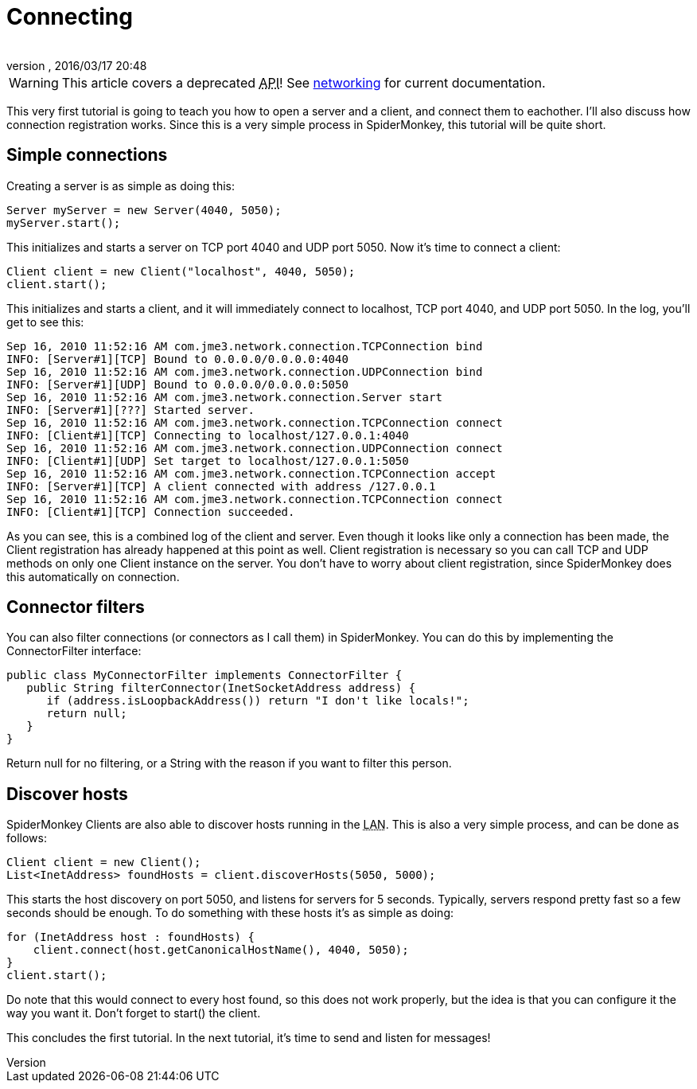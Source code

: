 = Connecting
:author: 
:revnumber: 
:revdate: 2016/03/17 20:48
:relfileprefix: ../../
:imagesdir: ../..
ifdef::env-github,env-browser[:outfilesuffix: .adoc]



[WARNING]
====
This article covers a deprecated +++<abbr title="Application Programming Interface">API</abbr>+++! See <<jme3/advanced/networking#,networking>> for current documentation.
====


This very first tutorial is going to teach you how to open a server and a client, and connect them to eachother. I'll also discuss how connection registration works. Since this is a very simple process in SpiderMonkey, this tutorial will be quite short.


== Simple connections

Creating a server is as simple as doing this:

[source,java]
----

Server myServer = new Server(4040, 5050);
myServer.start();

----

This initializes and starts a server on TCP port 4040 and UDP port 5050. Now it's time to connect a client:

[source,java]
----

Client client = new Client("localhost", 4040, 5050);
client.start();

----

This initializes and starts a client, and it will immediately connect to localhost, TCP port 4040, and UDP port 5050. In the log, you'll get to see this:

[source]
----

Sep 16, 2010 11:52:16 AM com.jme3.network.connection.TCPConnection bind
INFO: [Server#1][TCP] Bound to 0.0.0.0/0.0.0.0:4040
Sep 16, 2010 11:52:16 AM com.jme3.network.connection.UDPConnection bind
INFO: [Server#1][UDP] Bound to 0.0.0.0/0.0.0.0:5050
Sep 16, 2010 11:52:16 AM com.jme3.network.connection.Server start
INFO: [Server#1][???] Started server.
Sep 16, 2010 11:52:16 AM com.jme3.network.connection.TCPConnection connect
INFO: [Client#1][TCP] Connecting to localhost/127.0.0.1:4040
Sep 16, 2010 11:52:16 AM com.jme3.network.connection.UDPConnection connect
INFO: [Client#1][UDP] Set target to localhost/127.0.0.1:5050
Sep 16, 2010 11:52:16 AM com.jme3.network.connection.TCPConnection accept
INFO: [Server#1][TCP] A client connected with address /127.0.0.1
Sep 16, 2010 11:52:16 AM com.jme3.network.connection.TCPConnection connect
INFO: [Client#1][TCP] Connection succeeded.

----

As you can see, this is a combined log of the client and server. Even though it looks like only a connection has been made, the Client registration has already happened at this point as well. Client registration is necessary so you can call TCP and UDP methods on only one Client instance on the server. You don't have to worry about client registration, since SpiderMonkey does this automatically on connection.


== Connector filters

You can also filter connections (or connectors as I call them) in SpiderMonkey. You can do this by implementing the ConnectorFilter interface:

[source,java]
----

public class MyConnectorFilter implements ConnectorFilter {
   public String filterConnector(InetSocketAddress address) {
      if (address.isLoopbackAddress()) return "I don't like locals!";
      return null;
   }  
}

----

Return null for no filtering, or a String with the reason if you want to filter this person.


== Discover hosts

SpiderMonkey Clients are also able to discover hosts running in the +++<abbr title="Local Area Network">LAN</abbr>+++. This is also a very simple process, and can be done as follows:

[source,java]
----

Client client = new Client();
List<InetAddress> foundHosts = client.discoverHosts(5050, 5000);

----

This starts the host discovery on port 5050, and listens for servers for 5 seconds. Typically, servers respond pretty fast so a few seconds should be enough. To do something with these hosts it's as simple as doing:

[source,java]
----

for (InetAddress host : foundHosts) {
    client.connect(host.getCanonicalHostName(), 4040, 5050);
}
client.start();

----

Do note that this would connect to every host found, so this does not work properly, but the idea is that you can configure it the way you want it. Don't forget to start() the client.

This concludes the first tutorial. In the next tutorial, it's time to send and listen for messages!

